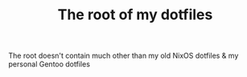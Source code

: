 #+TITLE: The root of my dotfiles
The root doesn't contain much other than my old NixOS dotfiles & my personal Gentoo dotfiles
